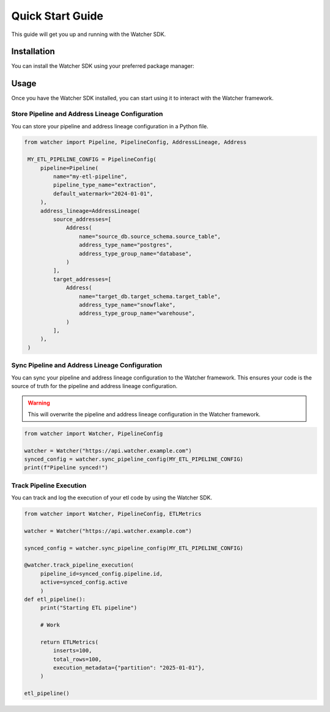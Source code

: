 Quick Start Guide
=================

This guide will get you up and running with the Watcher SDK.

Installation
------------

You can install the Watcher SDK using your preferred package manager:

.. tabs::

   .. tab:: pip

      .. code-block:: bash

         pip install etl-watcher-sdk

   .. tab:: uv

      .. code-block:: bash

         uv add etl-watcher-sdk

   .. tab:: poetry

      .. code-block:: bash

         poetry add etl-watcher-sdk

Usage
------

Once you have the Watcher SDK installed, you can start using it to interact with the Watcher framework.

Store Pipeline and Address Lineage Configuration
~~~~~~~~~~~~~~~~~~~~~~~~~~~~~~~~~~~~~~~~~~~~~~~~

You can store your pipeline and address lineage configuration in a Python file.

.. code-block:: python

   from watcher import Pipeline, PipelineConfig, AddressLineage, Address

    MY_ETL_PIPELINE_CONFIG = PipelineConfig(
        pipeline=Pipeline(
            name="my-etl-pipeline",
            pipeline_type_name="extraction",
            default_watermark="2024-01-01",
        ),
        address_lineage=AddressLineage(
            source_addresses=[
                Address(
                    name="source_db.source_schema.source_table",
                    address_type_name="postgres",
                    address_type_group_name="database",
                )
            ],
            target_addresses=[
                Address(
                    name="target_db.target_schema.target_table",
                    address_type_name="snowflake",
                    address_type_group_name="warehouse",
                )
            ],
        ),
    )

Sync Pipeline and Address Lineage Configuration
~~~~~~~~~~~~~~~~~~~~~~~~~~~~~~~~~~~~~~~~~~~~~~~~

You can sync your pipeline and address lineage configuration to the Watcher framework. 
This ensures your code is the source of truth for the pipeline and address lineage configuration.

.. warning::

   This will overwrite the pipeline and address lineage configuration in the Watcher framework.

.. code-block:: python

   from watcher import Watcher, PipelineConfig

   watcher = Watcher("https://api.watcher.example.com")
   synced_config = watcher.sync_pipeline_config(MY_ETL_PIPELINE_CONFIG)
   print(f"Pipeline synced!")


Track Pipeline Execution
~~~~~~~~~~~~~~~~~~~~~~~~

You can track and log the execution of your etl code by using the Watcher SDK.

.. code-block:: python

   from watcher import Watcher, PipelineConfig, ETLMetrics
   
   watcher = Watcher("https://api.watcher.example.com")

   synced_config = watcher.sync_pipeline_config(MY_ETL_PIPELINE_CONFIG)

   @watcher.track_pipeline_execution(
        pipeline_id=synced_config.pipeline.id, 
        active=synced_config.active
        )
   def etl_pipeline():
        print("Starting ETL pipeline")

        # Work

        return ETLMetrics(
            inserts=100,
            total_rows=100,
            execution_metadata={"partition": "2025-01-01"},
        )

   etl_pipeline()